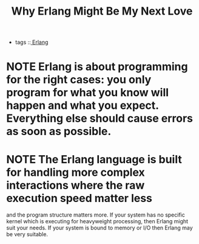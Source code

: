 :PROPERTIES:
:ID:       31C25EEA-D823-4371-8B9D-5E4581FD719B
:END:
#+title: Why Erlang Might Be My Next Love

- tags ::[[id:23B81617-356A-43D5-BEB0-7884E86B5E48][ Erlang]]    

* NOTE Erlang is about programming for the right cases: you only program for what you know will happen and what you expect. Everything else should cause errors as soon as possible.

* NOTE The Erlang language is built for handling more complex interactions where the raw execution speed matter less

and the program structure matters more. If your system has no specific kernel which is executing for heavyweight processing, 
then Erlang might suit your needs. If your system is bound to memory or I/O then Erlang may be very suitable.


